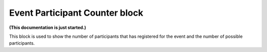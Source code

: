 Event Participant Counter block
=================================

**(This documentation is just started.)**

This block is used to show the number of participants that has registered for the event and the number of possible participants.

